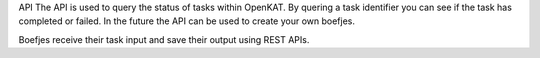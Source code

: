 API 
The API is used to query the status of tasks within OpenKAT. By quering a task identifier you can see if the task has completed or failed. In the future the API can be used to create your own boefjes. 

Boefjes receive their task input and save their output using REST APIs. 
